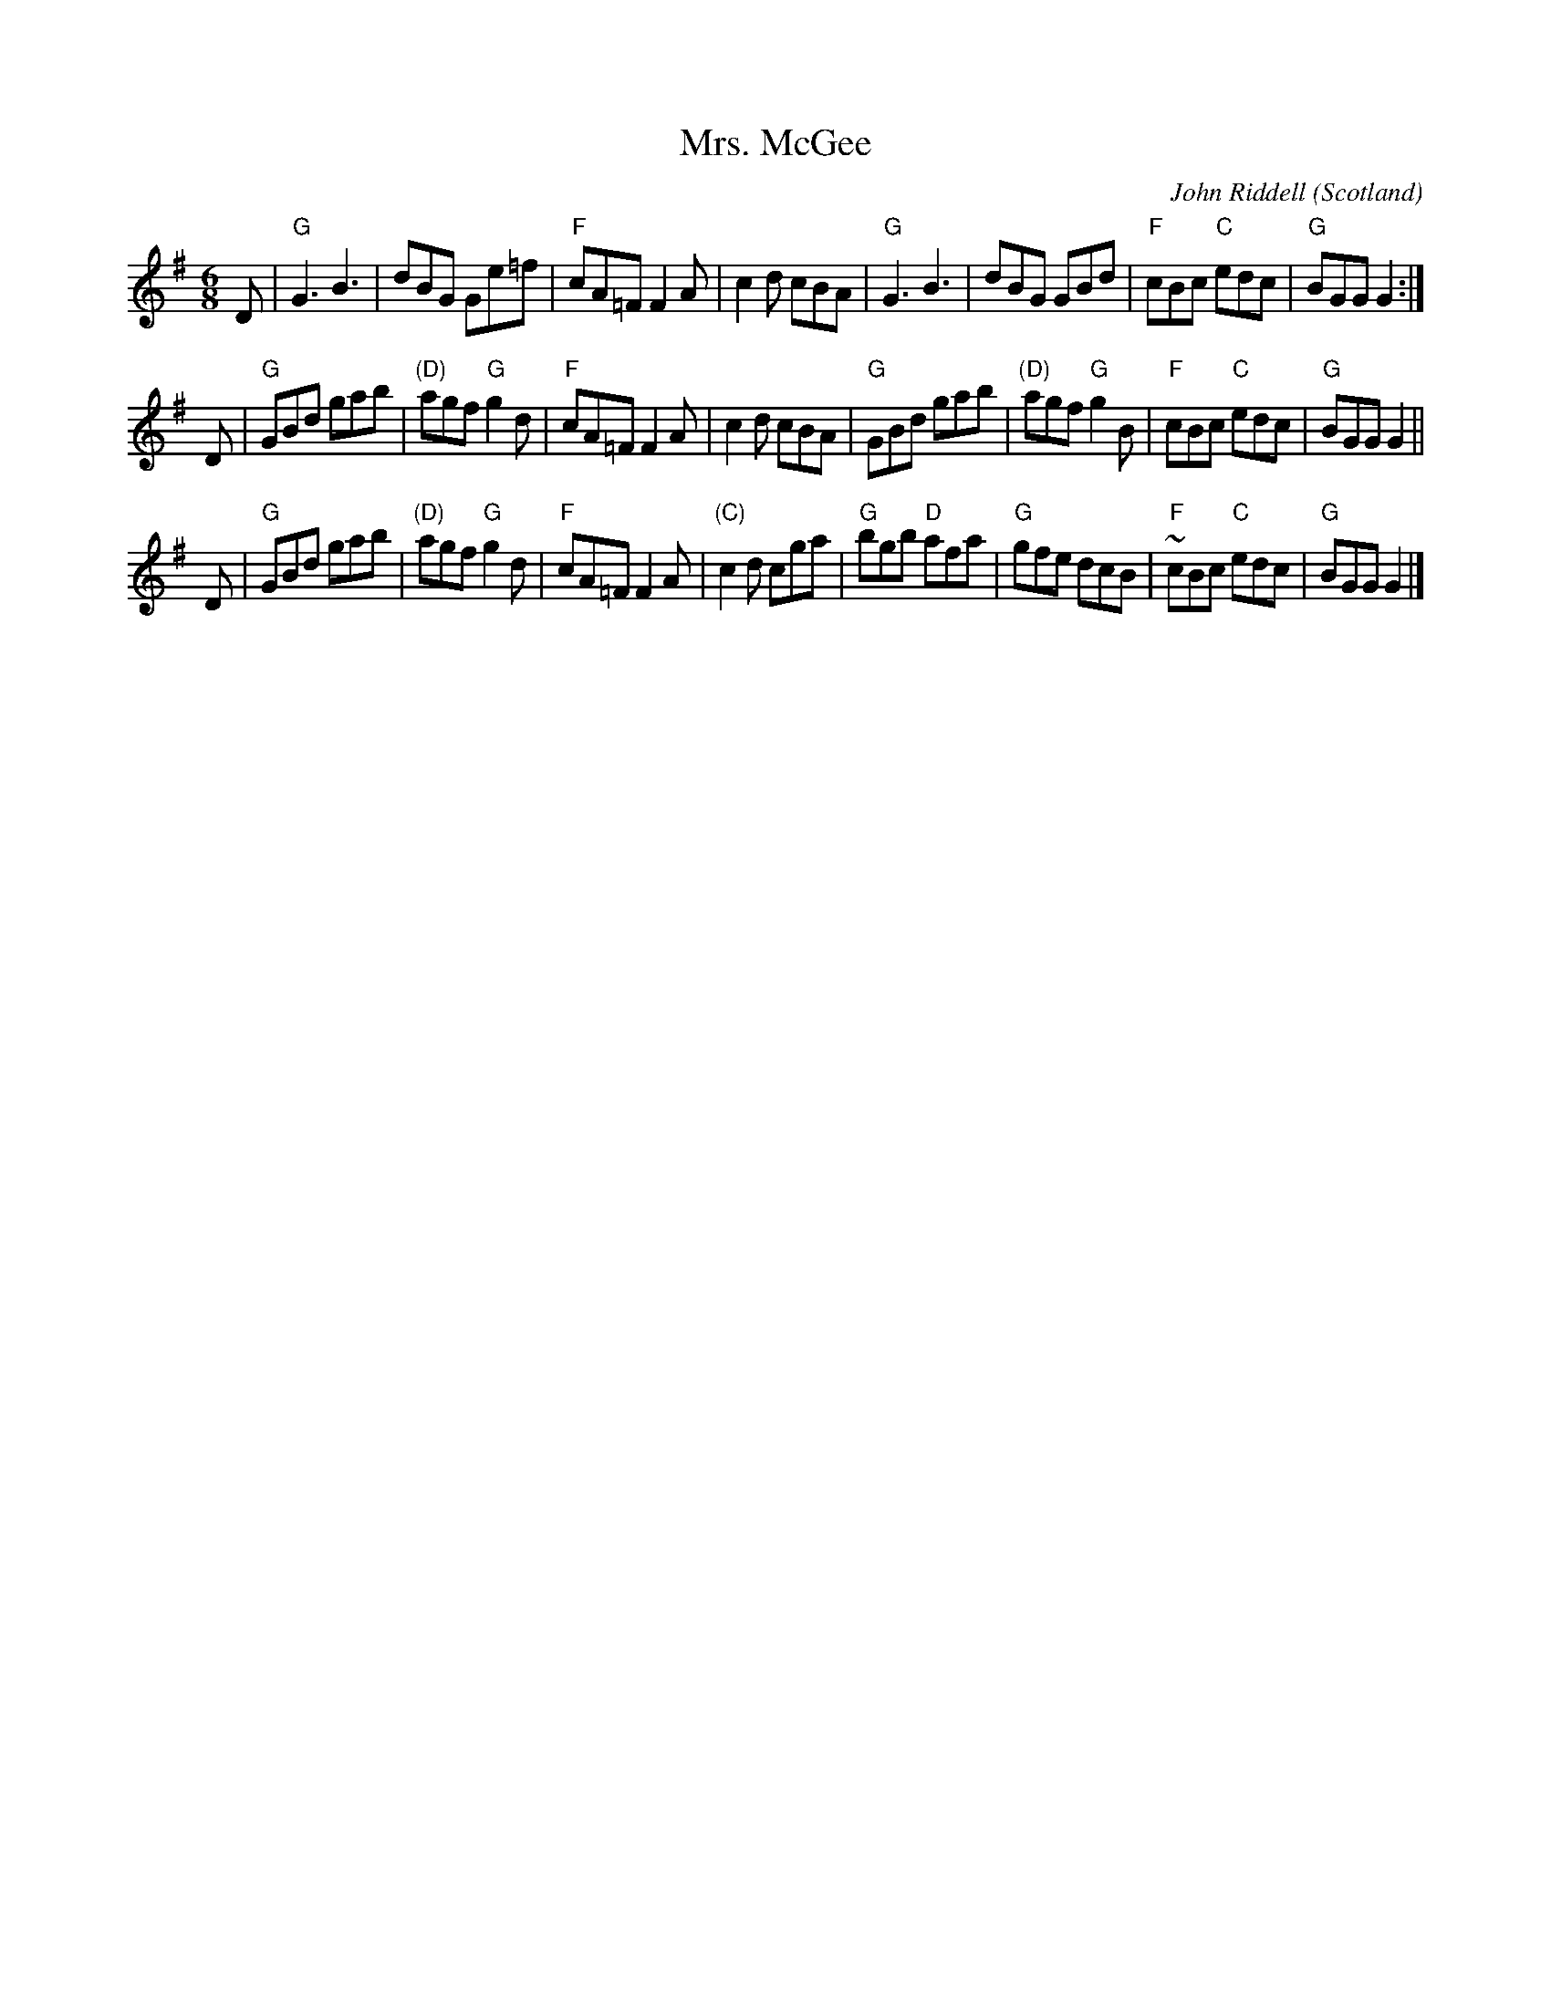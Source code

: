 X:744
T:Mrs. McGee
R:Jig
O:Scotland
A:Ayr
C:John Riddell
S:Jerry Holland's collection of fiddle tunes
B:Jerry Holland's collection of fiddle tunes
Z:Transcription, chords:Mike Long
M:6/8
L:1/8
K:G
D|\
"G"G3 B3|dBG Ge=f|"F"cA=F F2A|c2d cBA|\
"G"G3 B3|dBG GBd|"F"cBc "C"edc|"G"BGG G2:|
D|\
"G"GBd gab|"(D)"agf "G"g2d|"F"cA=F F2A|c2d cBA|\
"G"GBd gab|"(D)"agf "G"g2B|"F"cBc "C"edc|"G"BGG G2||
D|\
"G"GBd gab|"(D)"agf "G"g2d|"F"cA=F F2A|"(C)"c2d cga|\
"G"bgb "D"afa|"G"gfe dcB|"F"~cBc "C"edc|"G"BGG G2|]
